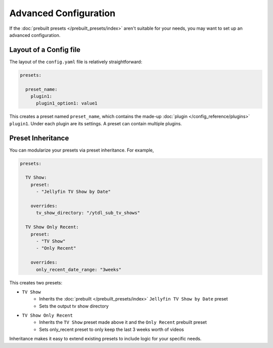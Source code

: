 Advanced Configuration
======================

If the :doc:`prebuilt presets </prebuilt_presets/index>` aren't suitable for your needs, you may want to set up an advanced configuration.

Layout of a Config file
-----------------------

The layout of the ``config.yaml`` file is relatively straightforward:

.. code-block:: yaml

  presets:

    preset_name:
      plugin1:
        plugin1_option1: value1

This creates a preset named ``preset_name``, which contains the made-up
:doc:`plugin </config_reference/plugins>` ``plugin1``. Under each plugin are its settings.
A preset can contain multiple plugins.

Preset Inheritance
------------------

You can modularize your presets via preset inheritance. For example,

.. code-block:: yaml

  presets:

    TV Show:
      preset:
        - "Jellyfin TV Show by Date"

      overrides:
        tv_show_directory: "/ytdl_sub_tv_shows"

    TV Show Only Recent:
      preset:
        - "TV Show"
        - "Only Recent"

      overrides:
        only_recent_date_range: "3weeks"

This creates two presets:

* ``TV Show``
   * Inherits the :doc:`prebuilt </prebuilt_presets/index>` ``Jellyfin TV Show by Date`` preset
   * Sets the output tv show directory
* ``TV Show Only Recent``
   * Inherits the ``TV Show`` preset made above it and the ``Only Recent`` prebuilt preset
   * Sets only_recent preset to only keep the last 3 weeks worth of videos

Inheritance makes it easy to extend existing presets to include logic for your specific needs.
